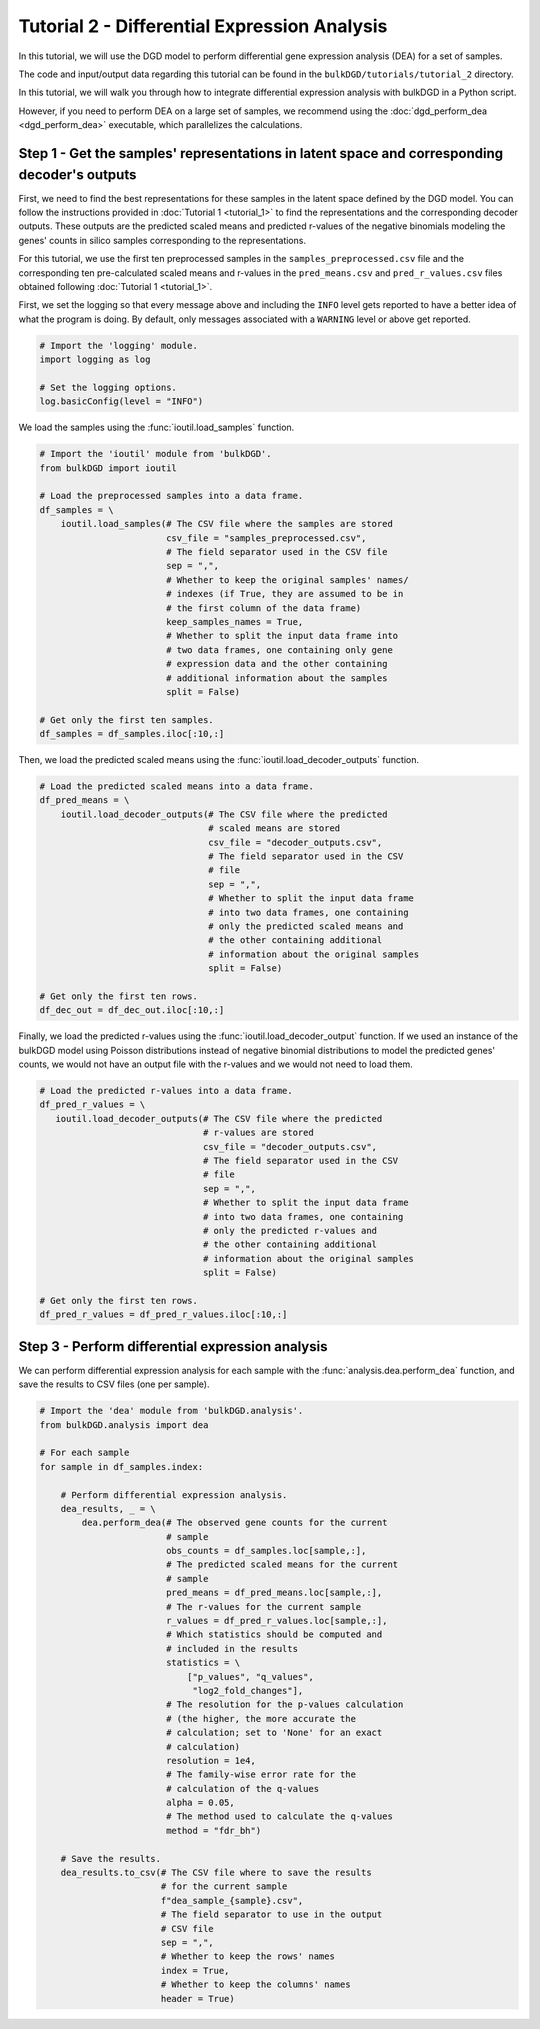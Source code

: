 Tutorial 2 - Differential Expression Analysis
=============================================

In this tutorial, we will use the DGD model to perform differential gene expression analysis (DEA) for a set of samples.

The code and input/output data regarding this tutorial can be found in the ``bulkDGD/tutorials/tutorial_2`` directory.

In this tutorial, we will walk you through how to integrate differential expression analysis with bulkDGD in a Python script. 

However, if you need to perform DEA on a large set of samples, we recommend using the :doc:`dgd_perform_dea <dgd_perform_dea>` executable, which parallelizes the calculations.

Step 1 - Get the samples' representations in latent space and corresponding decoder's outputs
---------------------------------------------------------------------------------------------

First, we need to find the best representations for these samples in the latent space defined by the DGD model. You can follow the instructions provided in :doc:`Tutorial 1 <tutorial_1>` to find the representations and the corresponding decoder outputs. These outputs are the predicted scaled means and predicted r-values of the negative binomials modeling the genes' counts in silico samples corresponding to the representations.

For this tutorial, we use the first ten preprocessed samples in the ``samples_preprocessed.csv`` file and the corresponding ten pre-calculated scaled means and r-values in the ``pred_means.csv`` and ``pred_r_values.csv`` files obtained following :doc:`Tutorial 1 <tutorial_1>`.

First, we set the logging so that every message above and including the ``INFO`` level gets reported to have a better idea of what the program is doing. By default, only messages associated with a ``WARNING`` level or above get reported.

.. code-block:: python

   # Import the 'logging' module.
   import logging as log

   # Set the logging options.
   log.basicConfig(level = "INFO")

We load the samples using the :func:`ioutil.load_samples` function.

.. code-block:: python

   # Import the 'ioutil' module from 'bulkDGD'.
   from bulkDGD import ioutil
   
   # Load the preprocessed samples into a data frame.
   df_samples = \
       ioutil.load_samples(# The CSV file where the samples are stored
                           csv_file = "samples_preprocessed.csv",
                           # The field separator used in the CSV file
                           sep = ",",
                           # Whether to keep the original samples' names/
                           # indexes (if True, they are assumed to be in
                           # the first column of the data frame) 
                           keep_samples_names = True,
                           # Whether to split the input data frame into
                           # two data frames, one containing only gene
                           # expression data and the other containing
                           # additional information about the samples
                           split = False)
 
   # Get only the first ten samples.
   df_samples = df_samples.iloc[:10,:]

Then, we load the predicted scaled means using the :func:`ioutil.load_decoder_outputs` function.

.. code-block:: python
   
   # Load the predicted scaled means into a data frame.
   df_pred_means = \
       ioutil.load_decoder_outputs(# The CSV file where the predicted
                                   # scaled means are stored
                                   csv_file = "decoder_outputs.csv",
                                   # The field separator used in the CSV
                                   # file
                                   sep = ",",
                                   # Whether to split the input data frame
                                   # into two data frames, one containing
                                   # only the predicted scaled means and
                                   # the other containing additional
                                   # information about the original samples
                                   split = False)

   # Get only the first ten rows.
   df_dec_out = df_dec_out.iloc[:10,:]

Finally, we load the predicted r-values using the :func:`ioutil.load_decoder_output` function. If we used an instance of the bulkDGD model using Poisson distributions instead of negative binomial distributions to model the predicted genes' counts, we would not have an output file with the r-values and we would not need to load them.

.. code-block:: python

   # Load the predicted r-values into a data frame.
   df_pred_r_values = \
      ioutil.load_decoder_outputs(# The CSV file where the predicted
                                  # r-values are stored
                                  csv_file = "decoder_outputs.csv",
                                  # The field separator used in the CSV
                                  # file
                                  sep = ",",
                                  # Whether to split the input data frame
                                  # into two data frames, one containing
                                  # only the predicted r-values and
                                  # the other containing additional
                                  # information about the original samples
                                  split = False)

   # Get only the first ten rows.
   df_pred_r_values = df_pred_r_values.iloc[:10,:]

Step 3 - Perform differential expression analysis
-------------------------------------------------

We can perform differential expression analysis for each sample with the :func:`analysis.dea.perform_dea` function, and save the results to CSV files (one per sample).

.. code-block:: python

   # Import the 'dea' module from 'bulkDGD.analysis'.
   from bulkDGD.analysis import dea

   # For each sample
   for sample in df_samples.index:

       # Perform differential expression analysis.
       dea_results, _ = \
           dea.perform_dea(# The observed gene counts for the current
                           # sample
                           obs_counts = df_samples.loc[sample,:],
                           # The predicted scaled means for the current
                           # sample
                           pred_means = df_pred_means.loc[sample,:],
                           # The r-values for the current sample
                           r_values = df_pred_r_values.loc[sample,:],
                           # Which statistics should be computed and
                           # included in the results
                           statistics = \
                               ["p_values", "q_values",
                                "log2_fold_changes"],
                           # The resolution for the p-values calculation
                           # (the higher, the more accurate the
                           # calculation; set to 'None' for an exact
                           # calculation)
                           resolution = 1e4,
                           # The family-wise error rate for the
                           # calculation of the q-values
                           alpha = 0.05,
                           # The method used to calculate the q-values
                           method = "fdr_bh")

       # Save the results.
       dea_results.to_csv(# The CSV file where to save the results
                          # for the current sample
                          f"dea_sample_{sample}.csv",
                          # The field separator to use in the output
                          # CSV file
                          sep = ",",
                          # Whether to keep the rows' names
                          index = True,
                          # Whether to keep the columns' names
                          header = True)
